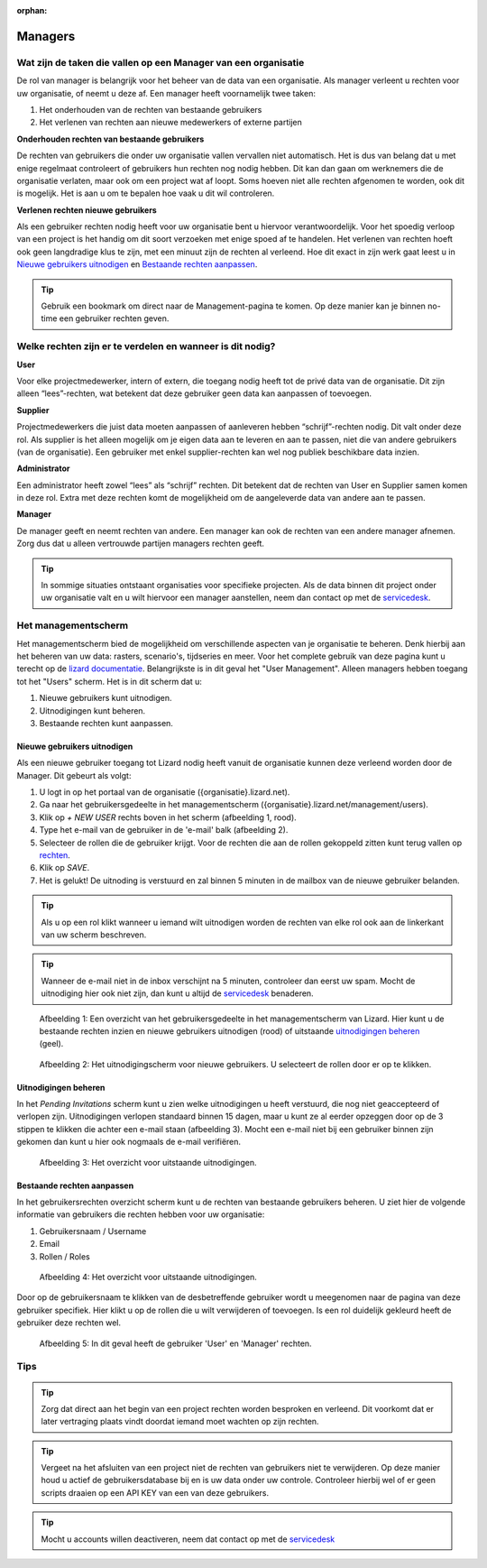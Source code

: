 :orphan:

========
Managers
========


Wat zijn de taken die vallen op een Manager van een organisatie
===============================================================

De rol van manager is belangrijk voor het beheer van de data van een organisatie.
Als manager verleent u rechten voor uw organisatie, of neemt u deze af.
Een manager heeft voornamelijk twee taken:

1. Het onderhouden van de rechten van bestaande gebruikers
2. Het verlenen van rechten aan nieuwe medewerkers of externe partijen

**Onderhouden rechten van bestaande gebruikers**

De rechten van gebruikers die onder uw organisatie vallen vervallen niet automatisch.
Het is dus van belang dat u met enige regelmaat controleert of gebruikers hun rechten nog nodig hebben.
Dit kan dan gaan om werknemers die de organisatie verlaten, maar ook om een project wat af loopt.
Soms hoeven niet alle rechten afgenomen te worden, ook dit is mogelijk.
Het is aan u om te bepalen hoe vaak u dit wil controleren.

**Verlenen rechten nieuwe gebruikers**

Als een gebruiker rechten nodig heeft voor uw organisatie bent u hiervoor verantwoordelijk.
Voor het spoedig verloop van een project is het handig om dit soort verzoeken met enige spoed af te handelen.
Het verlenen van rechten hoeft ook geen langdradige klus te zijn, met een minuut zijn de rechten al verleend.
Hoe dit exact in zijn werk gaat leest u in `Nieuwe gebruikers uitnodigen`_ en `Bestaande rechten aanpassen`_.

.. tip:: Gebruik een bookmark om direct naar de Management-pagina te komen. Op deze manier kan je binnen no-time een gebruiker rechten geven.


Welke rechten zijn er te verdelen en wanneer is dit nodig?
==========================================================

**User**

Voor elke projectmedewerker, intern of extern, die toegang nodig heeft tot de privé data van de organisatie.
Dit zijn alleen “lees”-rechten, wat betekent dat deze gebruiker geen data kan aanpassen of toevoegen.

**Supplier**

Projectmedewerkers die juist data moeten aanpassen of aanleveren hebben “schrijf”-rechten nodig. 
Dit valt onder deze rol.
Als supplier is het alleen mogelijk om je eigen data aan te leveren en aan te passen, niet die van andere gebruikers (van de organisatie).
Een gebruiker met enkel supplier-rechten kan wel nog publiek beschikbare data inzien.

**Administrator**

Een administrator heeft zowel “lees” als “schrijf” rechten. 
Dit betekent dat de rechten van User en Supplier samen komen in deze rol.
Extra met deze rechten komt de mogelijkheid om de aangeleverde data van andere aan te passen.
 
**Manager**

De manager geeft en neemt rechten van andere.
Een manager kan ook de rechten van een andere manager afnemen.
Zorg dus dat u alleen vertrouwde partijen managers rechten geeft.

.. tip:: In sommige situaties ontstaant organisaties voor specifieke projecten. 
    Als de data binnen dit project onder uw organisatie valt en u wilt hiervoor een manager aanstellen, 
    neem dan contact op met de `servicedesk <mailto:servicedesk@nelen-schuurmans.nl>`_.


Het managementscherm
====================

Het managementscherm bied de mogelijkheid om verschillende aspecten van je organisatie te beheren.
Denk hierbij aan het beheren van uw data: rasters, scenario's, tijdseries en meer. 
Voor het complete gebruik van deze pagina kunt u terecht op de `lizard documentatie <https://docs.lizard.net/index.html>`_.
Belangrijkste is in dit geval het "User Management".
Alleen managers hebben toegang tot het "Users" scherm.
Het is in dit scherm dat u:

1. Nieuwe gebruikers kunt uitnodigen.
2. Uitnodigingen kunt beheren.
3. Bestaande rechten kunt aanpassen.


Nieuwe gebruikers uitnodigen
----------------------------

Als een nieuwe gebruiker toegang tot Lizard nodig heeft vanuit de organisatie kunnen deze verleend worden door de Manager.
Dit gebeurt als volgt:

1. U logt in op het portaal van de organisatie ({organisatie}.lizard.net).
2. Ga naar het gebruikersgedeelte in het managementscherm ({organisatie}.lizard.net/management/users).
3. Klik op `+ NEW USER` rechts boven in het scherm (afbeelding 1, rood).
4. Type het e-mail van de gebruiker in de 'e-mail' balk (afbeelding 2).
5. Selecteer de rollen die de gebruiker krijgt. Voor de rechten die aan de rollen gekoppeld zitten kunt terug vallen op `rechten <Welke rechten zijn er te verdelen en wanneer is dit nodig?>`_.
6. Klik op `SAVE`.
7. Het is gelukt! De uitnoding is verstuurd en zal binnen 5 minuten in de mailbox van de nieuwe gebruiker belanden.

.. tip:: Als u op een rol klikt wanneer u iemand wilt uitnodigen worden de rechten van elke rol ook aan de linkerkant van uw scherm beschreven. 

.. tip:: Wanneer de e-mail niet in de inbox verschijnt na 5 minuten, controleer dan eerst uw spam. Mocht de uitnodiging hier ook niet zijn, dan kunt u altijd de `servicedesk <mailto:servicedesk@nelen-schuurmans.nl>`_ benaderen.

.. figure:: /images/h_gebruiker_uitnodigen_1.png
    :scale: 50%
    :alt: Overview of the Lizard management page with multiple users.

    Afbeelding 1: Een overzicht van het gebruikersgedeelte in het managementscherm van Lizard.
    Hier kunt u de bestaande rechten inzien en nieuwe gebruikers uitnodigen (rood) of uitstaande `uitnodigingen beheren <Uitnodigingen beheren>`_ (geel).


.. figure:: /images/h_gebruiker_uitnodigen_2.png
    :scale: 50%
    :alt: Invitation screen for new users of Lizard. Enter an e-mail and select the roles for the new user.

    Afbeelding 2: Het uitnodigingscherm voor nieuwe gebruikers. U selecteert de rollen door er op te klikken.



Uitnodigingen beheren
---------------------

In het `Pending Invitations` scherm kunt u zien welke uitnodigingen u heeft verstuurd, die nog niet geaccepteerd of verlopen zijn.
Uitnodigingen verlopen standaard binnen 15 dagen, maar u kunt ze al eerder opzeggen door op de 3 stippen te klikken die achter een e-mail staan (afbeelding 3).
Mocht een e-mail niet bij een gebruiker binnen zijn gekomen dan kunt u hier ook nogmaals de e-mail verifiëren.

.. figure:: /images/h_pending_uitnodiging_1.png
    :scale: 50%
    :alt: Invitation screen for new users of Lizard. Enter an e-mail and select the roles for the new user.

    Afbeelding 3: Het overzicht voor uitstaande uitnodigingen.


Bestaande rechten aanpassen
---------------------------

In het gebruikersrechten overzicht scherm kunt u de rechten van bestaande gebruikers beheren.
U ziet hier de volgende informatie van gebruikers die rechten hebben voor uw organisatie:

1. Gebruikersnaam / Username
2. Email
3. Rollen / Roles

.. figure:: /images/h_rechten_beheren_1.png
    :scale: 50%
    :alt: Overview of the Lizard management page with multiple users.

    Afbeelding 4: Het overzicht voor uitstaande uitnodigingen.

Door op de gebruikersnaam te klikken van de desbetreffende gebruiker wordt u meegenomen naar de pagina van deze gebruiker specifiek.
Hier klikt u op de rollen die u wilt verwijderen of toevoegen.
Is een rol duidelijk gekleurd heeft de gebruiker deze rechten wel.

.. figure:: /images/h_rechten_beheren_2.png
    :scale: 50%
    :alt: Roles of an individual user.

    Afbeelding 5: In dit geval heeft de gebruiker 'User' en 'Manager' rechten.


Tips
=============

.. tip:: Zorg dat direct aan het begin van een project rechten worden besproken en verleend.
    Dit voorkomt dat er later vertraging plaats vindt doordat iemand moet wachten op zijn rechten.

.. tip:: Vergeet na het afsluiten van een project niet de rechten van gebruikers niet te verwijderen.
    Op deze manier houd u actief de gebruikersdatabase bij en is uw data onder uw controle.
    Controleer hierbij wel of er geen scripts draaien op een API KEY van een van deze gebruikers.

.. tip:: Mocht u accounts willen deactiveren, neem dat contact op met de `servicedesk <mailto:servicedesk@nelen-schuurmans.nl>`_

